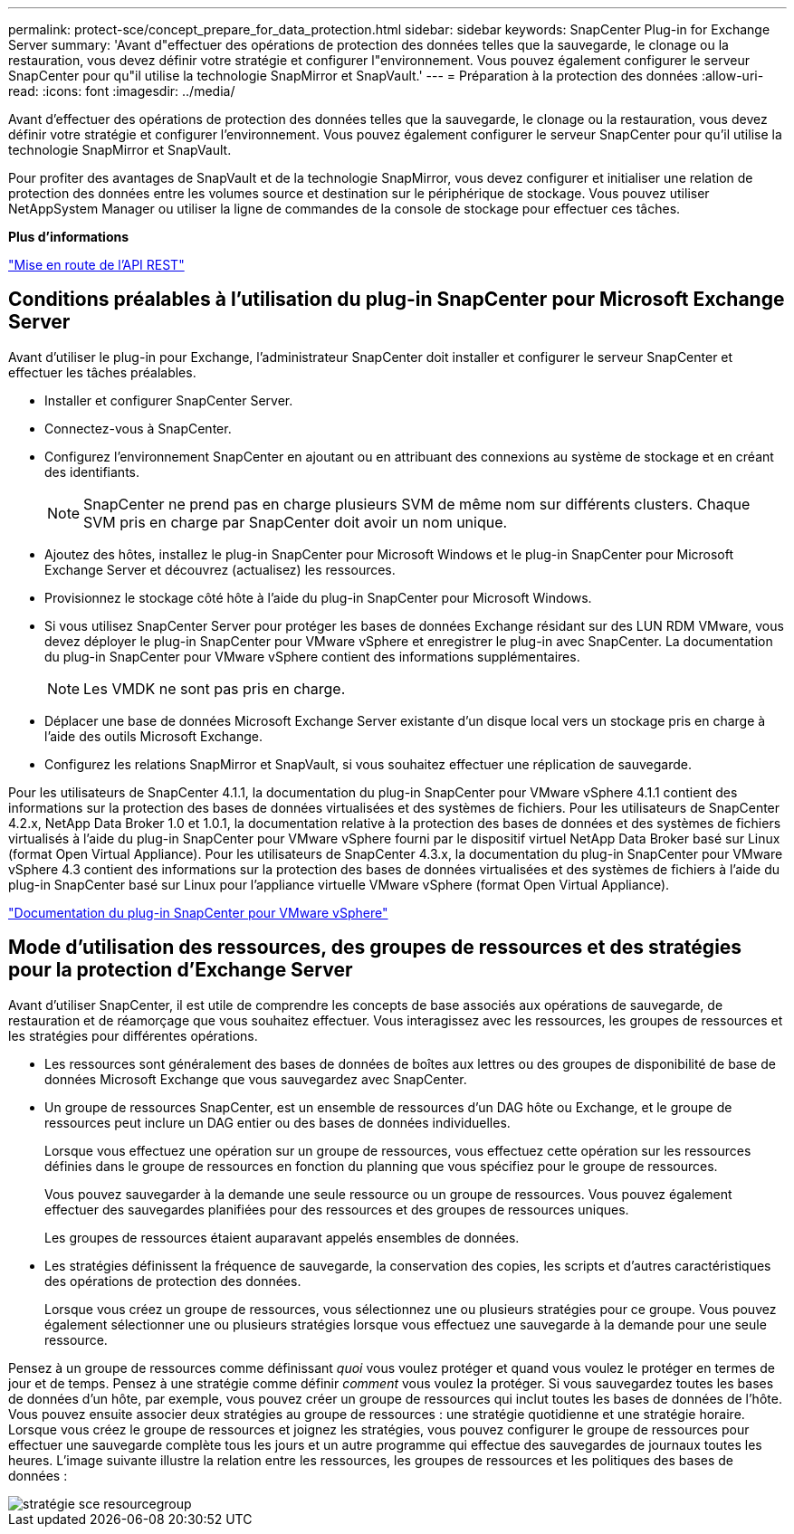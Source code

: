 ---
permalink: protect-sce/concept_prepare_for_data_protection.html 
sidebar: sidebar 
keywords: SnapCenter Plug-in for Exchange Server 
summary: 'Avant d"effectuer des opérations de protection des données telles que la sauvegarde, le clonage ou la restauration, vous devez définir votre stratégie et configurer l"environnement. Vous pouvez également configurer le serveur SnapCenter pour qu"il utilise la technologie SnapMirror et SnapVault.' 
---
= Préparation à la protection des données
:allow-uri-read: 
:icons: font
:imagesdir: ../media/


[role="lead"]
Avant d'effectuer des opérations de protection des données telles que la sauvegarde, le clonage ou la restauration, vous devez définir votre stratégie et configurer l'environnement. Vous pouvez également configurer le serveur SnapCenter pour qu'il utilise la technologie SnapMirror et SnapVault.

Pour profiter des avantages de SnapVault et de la technologie SnapMirror, vous devez configurer et initialiser une relation de protection des données entre les volumes source et destination sur le périphérique de stockage. Vous pouvez utiliser NetAppSystem Manager ou utiliser la ligne de commandes de la console de stockage pour effectuer ces tâches.

*Plus d'informations*

link:https://docs.netapp.com/us-en/ontap-automation/getting_started_with_the_rest_api.html["Mise en route de l'API REST"]



== Conditions préalables à l'utilisation du plug-in SnapCenter pour Microsoft Exchange Server

Avant d'utiliser le plug-in pour Exchange, l'administrateur SnapCenter doit installer et configurer le serveur SnapCenter et effectuer les tâches préalables.

* Installer et configurer SnapCenter Server.
* Connectez-vous à SnapCenter.
* Configurez l'environnement SnapCenter en ajoutant ou en attribuant des connexions au système de stockage et en créant des identifiants.
+

NOTE: SnapCenter ne prend pas en charge plusieurs SVM de même nom sur différents clusters. Chaque SVM pris en charge par SnapCenter doit avoir un nom unique.

* Ajoutez des hôtes, installez le plug-in SnapCenter pour Microsoft Windows et le plug-in SnapCenter pour Microsoft Exchange Server et découvrez (actualisez) les ressources.
* Provisionnez le stockage côté hôte à l'aide du plug-in SnapCenter pour Microsoft Windows.
* Si vous utilisez SnapCenter Server pour protéger les bases de données Exchange résidant sur des LUN RDM VMware, vous devez déployer le plug-in SnapCenter pour VMware vSphere et enregistrer le plug-in avec SnapCenter. La documentation du plug-in SnapCenter pour VMware vSphere contient des informations supplémentaires.
+

NOTE: Les VMDK ne sont pas pris en charge.

* Déplacer une base de données Microsoft Exchange Server existante d'un disque local vers un stockage pris en charge à l'aide des outils Microsoft Exchange.
* Configurez les relations SnapMirror et SnapVault, si vous souhaitez effectuer une réplication de sauvegarde.


Pour les utilisateurs de SnapCenter 4.1.1, la documentation du plug-in SnapCenter pour VMware vSphere 4.1.1 contient des informations sur la protection des bases de données virtualisées et des systèmes de fichiers. Pour les utilisateurs de SnapCenter 4.2.x, NetApp Data Broker 1.0 et 1.0.1, la documentation relative à la protection des bases de données et des systèmes de fichiers virtualisés à l'aide du plug-in SnapCenter pour VMware vSphere fourni par le dispositif virtuel NetApp Data Broker basé sur Linux (format Open Virtual Appliance). Pour les utilisateurs de SnapCenter 4.3.x, la documentation du plug-in SnapCenter pour VMware vSphere 4.3 contient des informations sur la protection des bases de données virtualisées et des systèmes de fichiers à l'aide du plug-in SnapCenter basé sur Linux pour l'appliance virtuelle VMware vSphere (format Open Virtual Appliance).

https://docs.netapp.com/us-en/sc-plugin-vmware-vsphere/["Documentation du plug-in SnapCenter pour VMware vSphere"^]



== Mode d'utilisation des ressources, des groupes de ressources et des stratégies pour la protection d'Exchange Server

Avant d'utiliser SnapCenter, il est utile de comprendre les concepts de base associés aux opérations de sauvegarde, de restauration et de réamorçage que vous souhaitez effectuer. Vous interagissez avec les ressources, les groupes de ressources et les stratégies pour différentes opérations.

* Les ressources sont généralement des bases de données de boîtes aux lettres ou des groupes de disponibilité de base de données Microsoft Exchange que vous sauvegardez avec SnapCenter.
* Un groupe de ressources SnapCenter, est un ensemble de ressources d'un DAG hôte ou Exchange, et le groupe de ressources peut inclure un DAG entier ou des bases de données individuelles.
+
Lorsque vous effectuez une opération sur un groupe de ressources, vous effectuez cette opération sur les ressources définies dans le groupe de ressources en fonction du planning que vous spécifiez pour le groupe de ressources.

+
Vous pouvez sauvegarder à la demande une seule ressource ou un groupe de ressources. Vous pouvez également effectuer des sauvegardes planifiées pour des ressources et des groupes de ressources uniques.

+
Les groupes de ressources étaient auparavant appelés ensembles de données.

* Les stratégies définissent la fréquence de sauvegarde, la conservation des copies, les scripts et d'autres caractéristiques des opérations de protection des données.
+
Lorsque vous créez un groupe de ressources, vous sélectionnez une ou plusieurs stratégies pour ce groupe. Vous pouvez également sélectionner une ou plusieurs stratégies lorsque vous effectuez une sauvegarde à la demande pour une seule ressource.



Pensez à un groupe de ressources comme définissant _quoi_ vous voulez protéger et quand vous voulez le protéger en termes de jour et de temps. Pensez à une stratégie comme définir _comment_ vous voulez la protéger. Si vous sauvegardez toutes les bases de données d'un hôte, par exemple, vous pouvez créer un groupe de ressources qui inclut toutes les bases de données de l'hôte. Vous pouvez ensuite associer deux stratégies au groupe de ressources : une stratégie quotidienne et une stratégie horaire. Lorsque vous créez le groupe de ressources et joignez les stratégies, vous pouvez configurer le groupe de ressources pour effectuer une sauvegarde complète tous les jours et un autre programme qui effectue des sauvegardes de journaux toutes les heures. L'image suivante illustre la relation entre les ressources, les groupes de ressources et les politiques des bases de données :

image::../media/sce_resourcegroup_policy.gif[stratégie sce resourcegroup]
